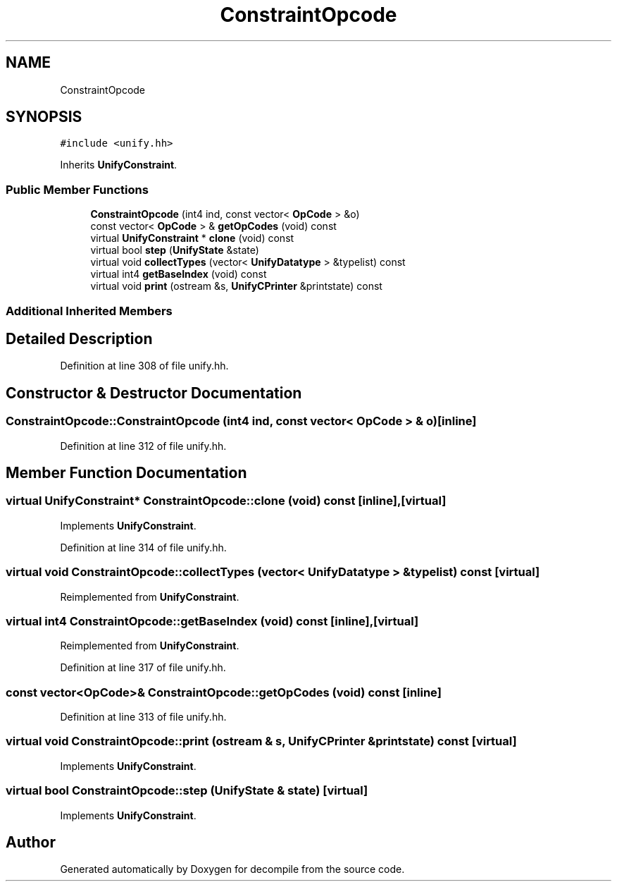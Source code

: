 .TH "ConstraintOpcode" 3 "Sun Apr 14 2019" "decompile" \" -*- nroff -*-
.ad l
.nh
.SH NAME
ConstraintOpcode
.SH SYNOPSIS
.br
.PP
.PP
\fC#include <unify\&.hh>\fP
.PP
Inherits \fBUnifyConstraint\fP\&.
.SS "Public Member Functions"

.in +1c
.ti -1c
.RI "\fBConstraintOpcode\fP (int4 ind, const vector< \fBOpCode\fP > &o)"
.br
.ti -1c
.RI "const vector< \fBOpCode\fP > & \fBgetOpCodes\fP (void) const"
.br
.ti -1c
.RI "virtual \fBUnifyConstraint\fP * \fBclone\fP (void) const"
.br
.ti -1c
.RI "virtual bool \fBstep\fP (\fBUnifyState\fP &state)"
.br
.ti -1c
.RI "virtual void \fBcollectTypes\fP (vector< \fBUnifyDatatype\fP > &typelist) const"
.br
.ti -1c
.RI "virtual int4 \fBgetBaseIndex\fP (void) const"
.br
.ti -1c
.RI "virtual void \fBprint\fP (ostream &s, \fBUnifyCPrinter\fP &printstate) const"
.br
.in -1c
.SS "Additional Inherited Members"
.SH "Detailed Description"
.PP 
Definition at line 308 of file unify\&.hh\&.
.SH "Constructor & Destructor Documentation"
.PP 
.SS "ConstraintOpcode::ConstraintOpcode (int4 ind, const vector< \fBOpCode\fP > & o)\fC [inline]\fP"

.PP
Definition at line 312 of file unify\&.hh\&.
.SH "Member Function Documentation"
.PP 
.SS "virtual \fBUnifyConstraint\fP* ConstraintOpcode::clone (void) const\fC [inline]\fP, \fC [virtual]\fP"

.PP
Implements \fBUnifyConstraint\fP\&.
.PP
Definition at line 314 of file unify\&.hh\&.
.SS "virtual void ConstraintOpcode::collectTypes (vector< \fBUnifyDatatype\fP > & typelist) const\fC [virtual]\fP"

.PP
Reimplemented from \fBUnifyConstraint\fP\&.
.SS "virtual int4 ConstraintOpcode::getBaseIndex (void) const\fC [inline]\fP, \fC [virtual]\fP"

.PP
Reimplemented from \fBUnifyConstraint\fP\&.
.PP
Definition at line 317 of file unify\&.hh\&.
.SS "const vector<\fBOpCode\fP>& ConstraintOpcode::getOpCodes (void) const\fC [inline]\fP"

.PP
Definition at line 313 of file unify\&.hh\&.
.SS "virtual void ConstraintOpcode::print (ostream & s, \fBUnifyCPrinter\fP & printstate) const\fC [virtual]\fP"

.PP
Implements \fBUnifyConstraint\fP\&.
.SS "virtual bool ConstraintOpcode::step (\fBUnifyState\fP & state)\fC [virtual]\fP"

.PP
Implements \fBUnifyConstraint\fP\&.

.SH "Author"
.PP 
Generated automatically by Doxygen for decompile from the source code\&.
